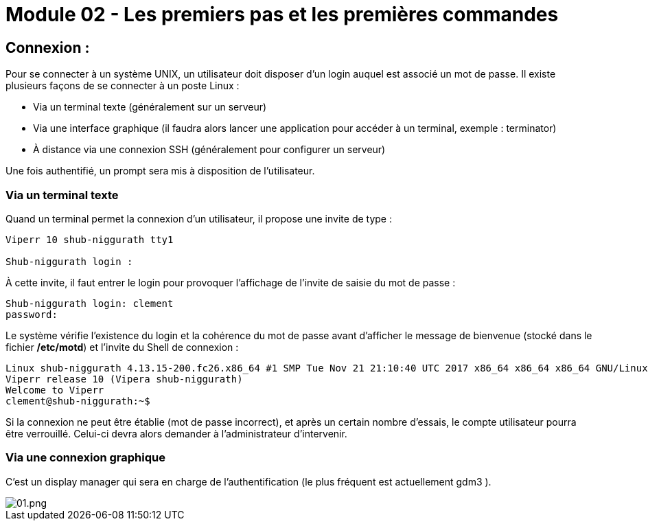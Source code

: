 = Module 02 - Les premiers pas et les premières commandes
:navtitle: Premier pas & première commandes

== Connexion : 

Pour se connecter à un système UNIX, un utilisateur doit disposer d'un login auquel est associé un mot de passe. Il existe plusieurs façons de se connecter à un poste Linux : 

****
* Via un terminal texte (généralement sur un serveur)
* Via une interface graphique (il faudra alors lancer une application pour accéder à un terminal, exemple : terminator)
* À distance via une connexion SSH (généralement pour configurer un serveur)
****

Une fois authentifié, un prompt sera mis à disposition de l’utilisateur. 

=== Via un terminal texte

Quand un terminal permet la connexion d'un utilisateur, il propose une invite de type : 

----
Viperr 10 shub-niggurath tty1 

Shub-niggurath login : 
----

À cette invite, il faut entrer le login pour provoquer l'affichage de l'invite de saisie du mot de passe : 

----
Shub-niggurath login: clement 
password: 
----

Le système vérifie l'existence du login et la cohérence du mot de passe avant d'afficher le message de bienvenue (stocké dans le fichier */etc/motd*) et l'invite du Shell de connexion : 

----
Linux shub-niggurath 4.13.15-200.fc26.x86_64 #1 SMP Tue Nov 21 21:10:40 UTC 2017 x86_64 x86_64 x86_64 GNU/Linux 
Viperr release 10 (Vipera shub-niggurath) 
Welcome to Viperr 
clement@shub-niggurath:~$ 
----

Si la connexion ne peut être établie (mot de passe incorrect), et après un certain nombre d'essais, le compte utilisateur pourra être verrouillé. Celui-ci devra alors demander à l'administrateur d'intervenir.

=== Via une connexion graphique

C’est un display manager qui sera en charge de l’authentification (le plus fréquent est actuellement gdm3 ). 

image::tssr2023/module-03/premier-pas/01.png[01.png]

